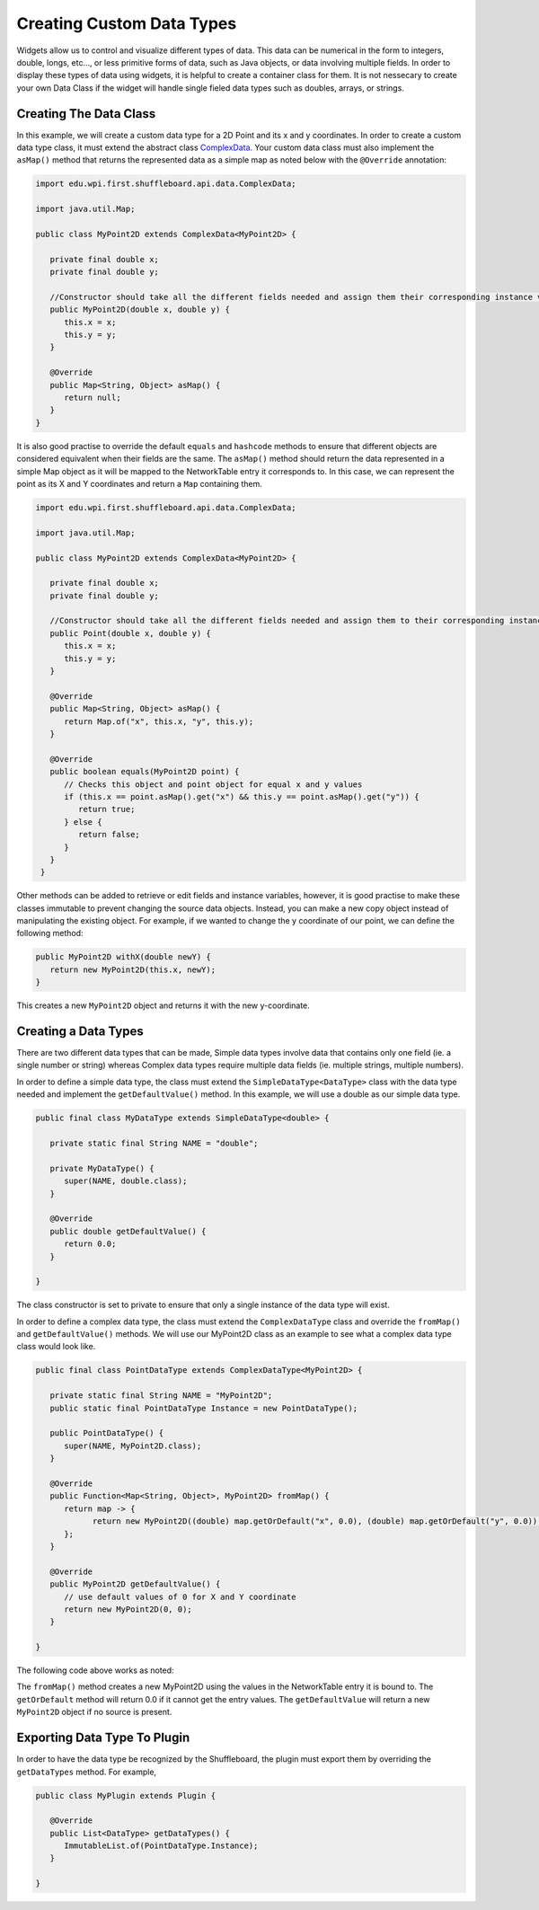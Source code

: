 Creating Custom Data Types
==========================

Widgets allow us to control and visualize different types of data. This data can be numerical in the form to integers, double, longs, etc..., or less primitive forms of data, such as Java objects, or data involving multiple fields. In order to display these types of data using widgets, it is helpful to create a container class for them.
It is not nessecary to create your own Data Class if the widget will handle single fieled data types such as doubles, arrays, or strings.

Creating The Data Class
-----------------------
In this example, we will create a custom data type for a 2D Point and its x and y coordinates. In order to create a custom data type class,
it must extend the abstract class `ComplexData <https://github.com/wpilibsuite/shuffleboard/blob/master/api/src/main/java/edu/wpi/first/shuffleboard/api/data/ComplexData.java>`_. Your
custom data class must also implement the ``asMap()`` method that returns the represented data as a simple map as noted below with the ``@Override`` annotation:

.. code-block:: java

   import edu.wpi.first.shuffleboard.api.data.ComplexData;

   import java.util.Map;

   public class MyPoint2D extends ComplexData<MyPoint2D> {

      private final double x;
      private final double y;

      //Constructor should take all the different fields needed and assign them their corresponding instance variables.
      public MyPoint2D(double x, double y) {
         this.x = x;
         this.y = y;
      }

      @Override
      public Map<String, Object> asMap() {
         return null;
      }
   }

It is also good practise to override the default ``equals`` and ``hashcode`` methods to ensure that different objects are considered equivalent when their fields are the same.
The ``asMap()`` method should return the data represented in a simple Map object as it will be mapped to the NetworkTable entry it corresponds to. In this case, we can represent the point as its X and Y coordinates and return a ``Map`` containing them.

.. code-block:: java

   import edu.wpi.first.shuffleboard.api.data.ComplexData;

   import java.util.Map;

   public class MyPoint2D extends ComplexData<MyPoint2D> {

      private final double x;
      private final double y;

      //Constructor should take all the different fields needed and assign them to their corresponding instance variables.
      public Point(double x, double y) {
         this.x = x;
         this.y = y;
      }

      @Override
      public Map<String, Object> asMap() {
         return Map.of("x", this.x, "y", this.y);
      }

      @Override
      public boolean equals(MyPoint2D point) {
         // Checks this object and point object for equal x and y values
         if (this.x == point.asMap().get("x") && this.y == point.asMap().get("y")) {
            return true;
         } else {
            return false;
         }
      }
    }

Other methods can be added to retrieve or edit fields and instance variables, however, it is good practise to make these classes immutable to prevent changing the source data objects.
Instead, you can make a new copy object instead of manipulating the existing object. For example, if we wanted to change the y coordinate of our point, we can define the following method:

.. code-block:: java

   public MyPoint2D withX(double newY) {
      return new MyPoint2D(this.x, newY);
   }

This creates a new ``MyPoint2D`` object and returns it with the new y-coordinate.

Creating a Data Types
---------------------
There are two different data types that can be made, Simple data types involve data that contains only one field (ie. a single number or string) whereas Complex data types require multiple data fields (ie. multiple strings, multiple numbers).

In order to define a simple data type, the class must extend the ``SimpleDataType<DataType>`` class with the data type needed and implement the ``getDefaultValue()`` method. In this example, we will use a double as our simple data type.

.. code-block:: java

   public final class MyDataType extends SimpleDataType<double> {

      private static final String NAME = "double";

      private MyDataType() {
         super(NAME, double.class);
      }

      @Override
      public double getDefaultValue() {
         return 0.0;
      }

   }

The class constructor is set to private to ensure that only a single instance of the data type will exist.

In order to define a complex data type, the class must extend the ``ComplexDataType`` class and override the ``fromMap()`` and ``getDefaultValue()`` methods.
We will use our MyPoint2D class as an example to see what a complex data type class would look like.

.. code-block:: java

   public final class PointDataType extends ComplexDataType<MyPoint2D> {

      private static final String NAME = "MyPoint2D";
      public static final PointDataType Instance = new PointDataType();

      public PointDataType() {
         super(NAME, MyPoint2D.class);
      }

      @Override
      public Function<Map<String, Object>, MyPoint2D> fromMap() {
         return map -> {
               return new MyPoint2D((double) map.getOrDefault("x", 0.0), (double) map.getOrDefault("y", 0.0));
         };
      }

      @Override
      public MyPoint2D getDefaultValue() {
         // use default values of 0 for X and Y coordinate
         return new MyPoint2D(0, 0);
      }

   }

The following code above works as noted:

The ``fromMap()`` method creates a new MyPoint2D using the values in the NetworkTable entry it is bound to.
The ``getOrDefault`` method will return 0.0 if it cannot get the entry values. The ``getDefaultValue`` will return a new ``MyPoint2D`` object if no source is present.

Exporting Data Type To Plugin
-----------------------------
In order to have the data type be recognized by the Shuffleboard, the plugin must export them by overriding the ``getDataTypes`` method.
For example,

.. code-block:: java

   public class MyPlugin extends Plugin {

      @Override
      public List<DataType> getDataTypes() {
         ImmutableList.of(PointDataType.Instance);
      }

   }
